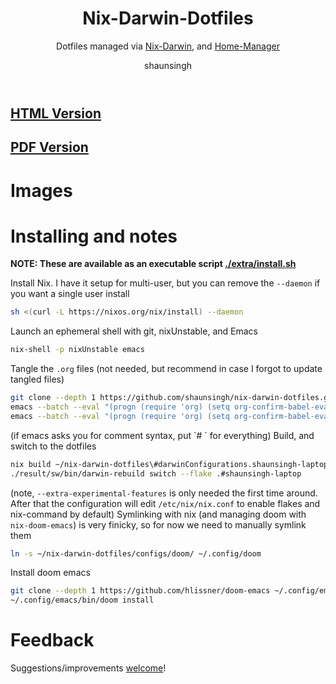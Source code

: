 #+title: Nix-Darwin-Dotfiles
#+subtitle: Dotfiles managed via [[https://github.com/LnL7/nix-darwin][Nix-Darwin]], and [[https://github.com/nix-community/home-manager][Home-Manager]]
#+author: shaunsingh

** [[https://shaunsingh.github.io/nix-darwin-dotfiles/][HTML Version]]
** [[https://github.com/shaunsingh/nix-darwin-dotfiles/blob/gh-pages/nix-config.pdf][PDF Version]]

* Images 
[[./extra/assets/macOS.png]]

* Installing and notes
*NOTE: These are available as an executable script [[./extra/install.sh]]*

Install Nix. I have it setup for multi-user, but you can remove the =--daemon= if you want a single user install
    #+begin_src sh :comments both :tangle "./extra/install.sh" :shebang "#!/bin/bash"
    sh <(curl -L https://nixos.org/nix/install) --daemon
    #+end_src
Launch an ephemeral shell with git, nixUnstable, and Emacs
    #+begin_src sh :comments both :tangle "./extra/install.sh" :shebang "#!/bin/bash"
    nix-shell -p nixUnstable emacs
    #+end_src
Tangle the =.org= files (not needed, but recommend in case I forgot to update tangled files)
    #+begin_src sh :comments both :tangle "./extra/install.sh" :shebang "#!/bin/bash"
    git clone --depth 1 https://github.com/shaunsingh/nix-darwin-dotfiles.git ~/nix-darwin-dotfiles/ && cd ~/nix-darwin-dotfiles
    emacs --batch --eval "(progn (require 'org) (setq org-confirm-babel-evaluate nil) (org-babel-tangle-file \"~/nix-darwin-dotfiles/nix-config.org\"))"
    emacs --batch --eval "(progn (require 'org) (setq org-confirm-babel-evaluate nil) (org-babel-tangle-file \"~/nix-darwin-dotfiles/configs/doom/config.org\"))"
    #+end_src
	(if emacs asks you for comment syntax, put `# ` for everything)
Build, and switch to the dotfiles
    #+begin_src sh :comments both :tangle "./extra/install.sh" :shebang "#!/bin/bash"
    nix build ~/nix-darwin-dotfiles\#darwinConfigurations.shaunsingh-laptop.system --extra-experimental-features nix-command --extra-experimental-features flakes
    ./result/sw/bin/darwin-rebuild switch --flake .#shaunsingh-laptop
    #+end_src
(note, =--extra-experimental-features= is only needed the first time around. After that the configuration will edit =/etc/nix/nix.conf= to enable flakes and nix-command by default)
Symlinking with nix (and managing doom with =nix-doom-emacs=) is very finicky, so for now we need to manually symlink them
    #+begin_src sh :comments both :tangle "./extra/install.sh" :shebang "#!/bin/bash"
    ln -s ~/nix-darwin-dotfiles/configs/doom/ ~/.config/doom
    #+end_src
Install doom emacs
    #+begin_src sh :comments both :tangle "./extra/install.sh" :shebang "#!/bin/bash"
    git clone --depth 1 https://github.com/hlissner/doom-emacs ~/.config/emacs
    ~/.config/emacs/bin/doom install
    #+end_src

* Feedback
Suggestions/improvements
[[https://github.com/shaunsingh/vimrc-dotfiles/issues][welcome]]!
